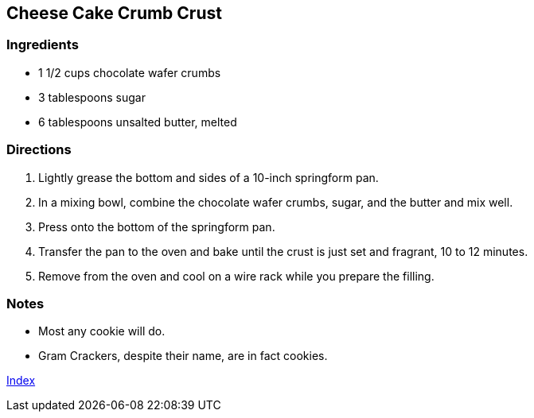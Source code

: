 

== Cheese Cake Crumb Crust

=== Ingredients

* 1 1/2 cups chocolate wafer crumbs
* 3 tablespoons sugar
* 6 tablespoons unsalted butter, melted

=== Directions

. Lightly grease the bottom and sides of a 10-inch springform pan.
. In a mixing bowl, combine the chocolate wafer crumbs, sugar, and the butter and mix well. 
. Press onto the bottom of the springform pan.
. Transfer the pan to the oven and bake until the crust is just set and fragrant, 10 to 12 minutes.
. Remove from the oven and cool on a wire rack while you prepare the filling.

=== Notes

* Most any cookie will do.
* Gram Crackers, despite their name, are in fact cookies.

link:index.html[Index]